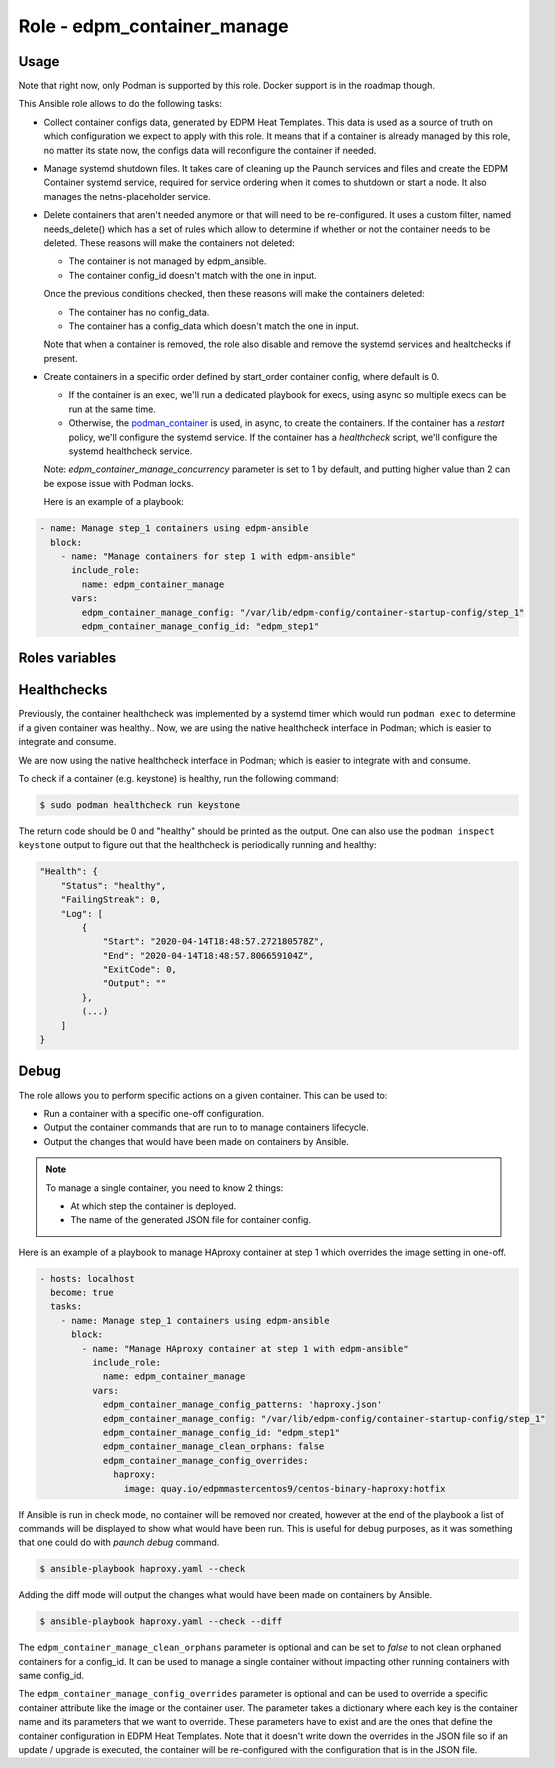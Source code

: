 ===============================
Role - edpm_container_manage
===============================

.. ansibleautoplugin::
  :role: edpm_ansible/roles/edpm_container_manage

Usage
~~~~~

Note that right now, only Podman is supported by this role. Docker support is
in the roadmap though.

This Ansible role allows to do the following tasks:

* Collect container configs data, generated by EDPM Heat Templates.
  This data is used as a source of truth on which configuration we expect to
  apply with this role. It means that if a container is already managed by
  this role, no matter its state now, the configs data will reconfigure the
  container if needed.

* Manage systemd shutdown files.
  It takes care of cleaning up the Paunch services and files and create
  the EDPM Container systemd service, required for service ordering when
  it comes to shutdown or start a node. It also manages the netns-placeholder
  service.

* Delete containers that aren't needed anymore or that will need to be
  re-configured. It uses a custom filter, named needs_delete() which has a set
  of rules which allow to determine if whether or not the container needs to be
  deleted.
  These reasons will make the containers not deleted:

  * The container is not managed by edpm_ansible.

  * The container config_id doesn't match with the one in input.

  Once the previous conditions checked, then these reasons will make the
  containers deleted:

  * The container has no config_data.

  * The container has a config_data which doesn't match the one in input.

  Note that when a container is removed, the role also disable and remove
  the systemd services and healtchecks if present.

* Create containers  in a specific order defined by start_order container
  config, where default is 0.

  * If the container is an exec, we'll run a dedicated playbook for execs,
    using async so multiple execs can be run at the same time.

  * Otherwise, the `podman_container`_ is used, in async, to create the
    containers.
    If the container has a `restart` policy, we'll configure the systemd
    service.
    If the container has a `healthcheck` script, we'll configure the systemd
    healthcheck service.

  Note: `edpm_container_manage_concurrency` parameter is set to 1 by
  default, and putting higher value than 2 can be expose issue with Podman
  locks.

  Here is an example of a playbook:

.. code-block:: YAML

    - name: Manage step_1 containers using edpm-ansible
      block:
        - name: "Manage containers for step 1 with edpm-ansible"
          include_role:
            name: edpm_container_manage
          vars:
            edpm_container_manage_config: "/var/lib/edpm-config/container-startup-config/step_1"
            edpm_container_manage_config_id: "edpm_step1"

Roles variables
~~~~~~~~~~~~~~~

+------------------------------------------------+-----------------------------+----------------------------+
| Name                                           | Default Value               | Description                |
+================================================+=============================+============================+
| edpm_container_manage_cli                   | podman                      | Container CLI              |
+------------------------------------------------+-----------------------------+----------------------------+
| edpm_container_manage_concurrency           | 1                           | Number of containers       |
|                                                |                             | managed at same time       |
+------------------------------------------------+-----------------------------+----------------------------+
| edpm_container_manage_config                | /var/lib/edpm-config/    | Container config path      |
+------------------------------------------------+-----------------------------+----------------------------+
| edpm_container_manage_config_id             | edpm                     | Config ID                  |
+------------------------------------------------+-----------------------------+----------------------------+
| edpm_container_manage_config_patterns       | `*.json`                    | Bash REGEX to find configs |
+------------------------------------------------+-----------------------------+----------------------------+
| edpm_container_manage_debug                 | false                       | Debug toggle               |
+------------------------------------------------+-----------------------------+----------------------------+
| edpm_container_manage_healthcheck_disable   | false                       | Allow to disable           |
|                                                |                             | Healthchecks               |
+------------------------------------------------+-----------------------------+----------------------------+
| edpm_container_manage_log_path              | /var/log/containers/stdouts | Containers stdouts path    |
+------------------------------------------------+-----------------------------+----------------------------+
| edpm_container_manage_config_overrides      | {}                          | Allows to override any     |
|                                                |                             | container configuration    |
+------------------------------------------------+-----------------------------+----------------------------+
| edpm_container_manage_clean_orphans         | true                        | Option to clean orphans    |
+------------------------------------------------+-----------------------------+----------------------------+

Healthchecks
~~~~~~~~~~~~

Previously, the container healthcheck was implemented by a systemd timer which
would run ``podman exec`` to determine if a given container was healthy..
Now, we are using the native healthcheck interface in Podman; which is easier
to integrate and consume.

We are now using the native healthcheck interface in Podman; which is easier to
integrate with and consume.

To check if a container (e.g. keystone)  is healthy, run the following command:

.. code-block:: bash

    $ sudo podman healthcheck run keystone

The return code should be 0 and "healthy" should be printed as the output.
One can also use the ``podman inspect keystone`` output to figure out that
the healthcheck is periodically running and healthy:

.. code-block:: bash

    "Health": {
        "Status": "healthy",
        "FailingStreak": 0,
        "Log": [
            {
                "Start": "2020-04-14T18:48:57.272180578Z",
                "End": "2020-04-14T18:48:57.806659104Z",
                "ExitCode": 0,
                "Output": ""
            },
            (...)
        ]
    }

Debug
~~~~~

The role allows you to perform specific actions on a given container.
This can be used to:

* Run a container with a specific one-off configuration.
* Output the container commands that are run to to manage containers lifecycle.
* Output the changes that would have been made on containers by Ansible.

.. note:: To manage a single container, you need to know 2 things:

   * At which step the container is deployed.

   * The name of the generated JSON file for container config.

Here is an example of a playbook to manage HAproxy container at step 1 which
overrides the image setting in one-off.

.. code-block:: YAML

    - hosts: localhost
      become: true
      tasks:
        - name: Manage step_1 containers using edpm-ansible
          block:
            - name: "Manage HAproxy container at step 1 with edpm-ansible"
              include_role:
                name: edpm_container_manage
              vars:
                edpm_container_manage_config_patterns: 'haproxy.json'
                edpm_container_manage_config: "/var/lib/edpm-config/container-startup-config/step_1"
                edpm_container_manage_config_id: "edpm_step1"
                edpm_container_manage_clean_orphans: false
                edpm_container_manage_config_overrides:
                  haproxy:
                    image: quay.io/edpmmastercentos9/centos-binary-haproxy:hotfix

If Ansible is run in check mode, no container will be removed nor created,
however at the end of the playbook a list of commands will be displayed to show
what would have been run.
This is useful for debug purposes, as it was something that one could do with
`paunch debug` command.

.. code-block:: bash

    $ ansible-playbook haproxy.yaml --check

Adding the diff mode will output the changes what would have been made on
containers by Ansible.

.. code-block:: bash

    $ ansible-playbook haproxy.yaml --check --diff

The ``edpm_container_manage_clean_orphans`` parameter is optional
and can be set to `false` to not clean orphaned containers for a
config_id. It can be used to manage a single container without
impacting other running containers with same config_id.

The ``edpm_container_manage_config_overrides`` parameter is optional
and can be used to override a specific container attribute like the image
or the container user. The parameter takes a dictionary where each key is the
container name and its parameters that we want to override. These parameters
have to exist and are the ones that define the container configuration in
EDPM Heat Templates. Note that it doesn't write down the overrides in the
JSON file so if an update / upgrade is executed, the container will be
re-configured with the configuration that is in the JSON file.

.. _podman_container: https://github.com/containers/ansible-podman-collections

